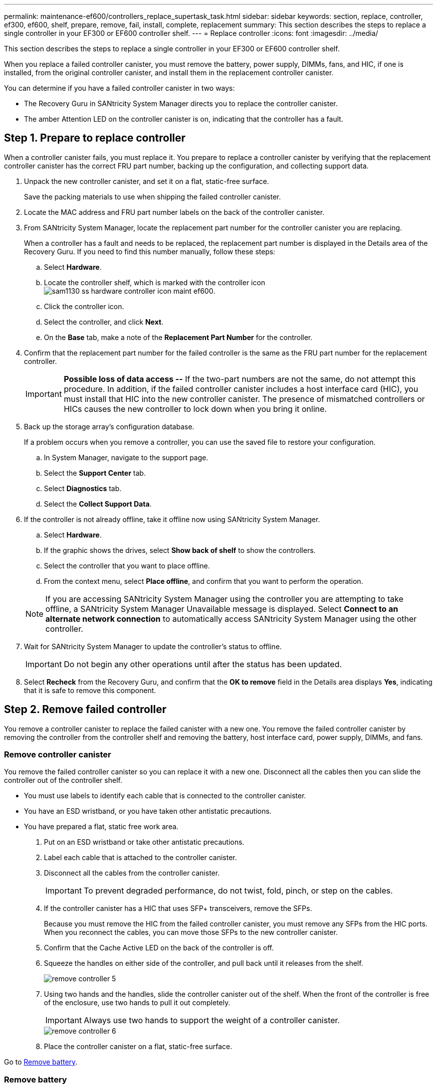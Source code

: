 ---
permalink: maintenance-ef600/controllers_replace_supertask_task.html
sidebar: sidebar
keywords: section, replace, controller, ef300, ef600, shelf, prepare, remove, fail, install, complete, replacement
summary: This section describes the steps to replace a single controller in your EF300 or EF600 controller shelf.
---
= Replace controller
:icons: font
:imagesdir: ../media/

[.lead]
This section describes the steps to replace a single controller in your EF300 or EF600 controller shelf.

When you replace a failed controller canister, you must remove the battery, power supply, DIMMs, fans, and HIC, if one is installed, from the original controller canister, and install them in the replacement controller canister.

You can determine if you have a failed controller canister in two ways:

* The Recovery Guru in SANtricity System Manager directs you to replace the controller canister.
* The amber Attention LED on the controller canister is on, indicating that the controller has a fault.

== Step 1. Prepare to replace controller

[.lead]
When a controller canister fails, you must replace it. You prepare to replace a controller canister by verifying that the replacement controller canister has the correct FRU part number, backing up the configuration, and collecting support data.

. Unpack the new controller canister, and set it on a flat, static-free surface.
+
Save the packing materials to use when shipping the failed controller canister.

. Locate the MAC address and FRU part number labels on the back of the controller canister.
. From SANtricity System Manager, locate the replacement part number for the controller canister you are replacing.
+
When a controller has a fault and needs to be replaced, the replacement part number is displayed in the Details area of the Recovery Guru. If you need to find this number manually, follow these steps:

 .. Select *Hardware*.
 .. Locate the controller shelf, which is marked with the controller icon image:../media/sam1130_ss_hardware_controller_icon_maint-ef600.gif[].
 .. Click the controller icon.
 .. Select the controller, and click *Next*.
 .. On the *Base* tab, make a note of the *Replacement Part Number* for the controller.

. Confirm that the replacement part number for the failed controller is the same as the FRU part number for the replacement controller.
+
IMPORTANT: *Possible loss of data access --* If the two-part numbers are not the same, do not attempt this procedure. In addition, if the failed controller canister includes a host interface card (HIC), you must install that HIC into the new controller canister. The presence of mismatched controllers or HICs causes the new controller to lock down when you bring it online.

. Back up the storage array's configuration database.
+
If a problem occurs when you remove a controller, you can use the saved file to restore your configuration.

 .. In System Manager, navigate to the support page.
 .. Select the *Support Center* tab.
 .. Select *Diagnostics* tab.
 .. Select the *Collect Support Data*.

. If the controller is not already offline, take it offline now using SANtricity System Manager.
 .. Select *Hardware*.
 .. If the graphic shows the drives, select *Show back of shelf* to show the controllers.
 .. Select the controller that you want to place offline.
 .. From the context menu, select *Place offline*, and confirm that you want to perform the operation.

+
NOTE: If you are accessing SANtricity System Manager using the controller you are attempting to take offline, a SANtricity System Manager Unavailable message is displayed. Select *Connect to an alternate network connection* to automatically access SANtricity System Manager using the other controller.
. Wait for SANtricity System Manager to update the controller's status to offline.
+
IMPORTANT: Do not begin any other operations until after the status has been updated.

. Select *Recheck* from the Recovery Guru, and confirm that the *OK to remove* field in the Details area displays *Yes*, indicating that it is safe to remove this component.

== Step 2. Remove failed controller

[.lead]
You remove a controller canister to replace the failed canister with a new one. You remove the failed controller canister by removing the controller from the controller shelf and removing the battery, host interface card, power supply, DIMMs, and fans.

=== Remove controller canister

[.lead]
You remove the failed controller canister so you can replace it with a new one. Disconnect all the cables then you can slide the controller out of the controller shelf.

* You must use labels to identify each cable that is connected to the controller canister.
* You have an ESD wristband, or you have taken other antistatic precautions.
* You have prepared a flat, static free work area.

. Put on an ESD wristband or take other antistatic precautions.
. Label each cable that is attached to the controller canister.
. Disconnect all the cables from the controller canister.
+
IMPORTANT: To prevent degraded performance, do not twist, fold, pinch, or step on the cables.

. If the controller canister has a HIC that uses SFP+ transceivers, remove the SFPs.
+
Because you must remove the HIC from the failed controller canister, you must remove any SFPs from the HIC ports. When you reconnect the cables, you can move those SFPs to the new controller canister.

. Confirm that the Cache Active LED on the back of the controller is off.
. Squeeze the handles on either side of the controller, and pull back until it releases from the shelf.
+
image::../media/remove_controller_5.png[]

. Using two hands and the handles, slide the controller canister out of the shelf. When the front of the controller is free of the enclosure, use two hands to pull it out completely.
+
IMPORTANT: Always use two hands to support the weight of a controller canister.
+
image::../media/remove_controller_6.png[]

. Place the controller canister on a flat, static-free surface.

Go to link:controllers_replace_supertask_task.md#[Remove battery].

=== Remove battery

[.lead]
You remove the battery from the failed controller canister so you can install it in the new controller canister. Remove the battery by squeezing the tab and disconnecting the connector housing. Then, you can lift the battery out of the controller.

. Remove the controller canister's cover by unscrewing the single thumbscrew and lifting the lid open.
. Locate the 'press' tab on the side of the controller.
. Unlatch the battery by pressing the tab and squeezing the battery casing.
+
image::../media/batt_3.png[]

. Gently squeeze the connector housing the battery wiring. Pull up, disconnecting the battery from the board.image:../media/batt_2.png[]
. Lift the battery out of the controller and place on a flat, static-free surface.image:../media/batt_4.png[]

Go to link:controllers_replace_supertask_task.md#[Remove host interface card].

=== Remove host interface card

[.lead]
If the controller canister includes a host interface card (HIC), you must remove the HIC from the original controller canister, so you can reuse it in the new controller canister. To remove the HIC you must first remove the faceplate, then loosen the single thumbscrew on the HIC and lift it from the controller.

* You must have a #1 Phillips screwdriver.

. Using a Phillips screwdriver, remove the two screws that attach the HIC faceplate to the controller canister.
+
image::../media/hic_2.png[]
+
NOTE: The image above is an example, the appearance of your HIC may differ.

. Remove the HIC faceplate.
. Using your fingers or a Phillips screwdriver, loosen the single thumbscrew that secure the HIC to the controller card.
+
image::../media/hic_3.png[]
+
NOTE: The HIC comes with three screw locations on the top but is secured with only one.

. Carefully detach the HIC from the controller card by lifting the card up and out of the controller.
+
IMPORTANT: Be careful not to scratch or bump the components on the bottom of the HIC or on the top of the controller card.
+
image::../media/hic_4.png[]

. Place the HIC on a flat, static-free surface.

Go to link:controllers_replace_supertask_task.md#[Remove power supply].

=== Remove power supply

[.lead]
Remove the power supply so you can install it in the new controller. When you remove a power supply, you disconnect the power cord, and slide the part out of the shelf.

* You have an ESD wristband, or you have taken other antistatic precautions.

. Disconnect the power cables:
 .. Open the power cord retainer, and then unplug the power cord from the power supply.
 .. Unplug the power cord from the power source.
. Locate the tab to the right of the power supply and press it towards the power supply unit.
+
image::../media/psup_2.png[]

. Locate the handle on the front of the power supply.
. Use the handle to slide the power supply straight out of the system.
+
image::../media/psup_3.png[]
+
IMPORTANT: When removing a power supply, always use two hands to support its weight.

Go to link:controllers_replace_supertask_task.md#[Remove DIMMs].

=== Remove DIMMs

[.lead]
Remove the DIMMs so you can install them in the new controller. To remove the DIMMs you push apart the ejector tabs and gently lift the DIMM out by its edges.

* You have an ESD wristband, or you have taken other antistatic precautions.

. Locate the DIMMs on your controller.
. Note the orientation of the DIMM in the socket so that you can insert the replacement DIMM in the proper orientation.
+
NOTE: A notch at the bottom of the DIMM helps you align the DIMM during installation.

. Slowly push apart on the two DIMM ejector tabs on either side of the DIMM to eject the DIMM from its slot, and then slide it out of the slot.
+
NOTE: Carefully hold the DIMM by the edges to avoid pressure on the components on the DIMM circuit board.
+
image::../media/dimm_2.png[]
+
image::../media/dimim_3.png[]

Go to link:controllers_replace_supertask_task.md#[Remove fans]

=== Remove fans

[.lead]
Remove the fans so you can install them in the new controller. You remove the fans by lifting them from the controller.

* You have an ESD wristband, or you have taken other antistatic precautions.

. Gently lift the fan from the controller.
+
image::../media/fan_2.png[]

. Repeat until all fans are removed.

== Step 3. Install new controller

[.lead]
You install a new controller canister to replace the failed one. You install the new controller canister after installing the battery, host interface card, power supply, DIMMs, and fans from the original controller.

=== Install battery

[.lead]
You must install the battery into the replacement controller canister. Align the new battery with the side of the controller and then plug the connector into the board.

* You have the battery from the original controller canister, or a new battery that you ordered.
* You have the replacement controller canister.
* You have an ESD wristband, or you have taken other antistatic precautions.

. Insert the battery into the controller by lining up the battery casing with the metal latches on the side of the controller.
+
image::../media/batt_5.png[]
+
The battery clicks into place.

. Plug the battery connector back into the board.

Go to link:controllers_replace_supertask_task.md#[Install host interface card].

=== Install host interface card

[.lead]
If you removed a HIC from the original controller canister, you must install that HIC in the new controller canister. Install the HIC by gently lowering the card into place and hand tightening the single thumbscrew.

* You must have a replacement controller canister with the same part number as the controller canister you are replacing.
* You must have a #1 Phillips screwdriver.
* You have an ESD wristband, or you have taken other antistatic precautions.

. Using a #1 Phillips screwdriver, remove the two screws that attach the blank faceplate to the replacement controller canister, and remove the faceplate.
. Align the single thumbscrew on the HIC with the corresponding hole on the controller, and align the connector on the bottom of the HIC with the HIC interface connector on the controller card.
+
Be careful not to scratch or bump the components on the bottom of the HIC or on the top of the controller card.
+
image::../media/hic_7.png[]
+
NOTE: The image above is an example, the appearance of your HIC may differ.

. Carefully lower the HIC into place, and seat the HIC connector by pressing gently on the HIC.
+
IMPORTANT: **Possible equipment damage --**Be very careful not to pinch the gold ribbon connector for the controller LEDs between the HIC and the thumbscrew.

. Hand-tighten the HIC thumbscrew.
+
Do not use a screwdriver, or you might over tighten the screw.
+
image::../media/hic_3.png[]
+
NOTE: The image above is an example, the appearance of your HIC may differ.

. Using a #1 Phillips screwdriver, attach the HIC faceplate you removed from the original controller canister to the new controller canister with the two screws.

Go to link:controllers_replace_supertask_task.md#[Install Power Supply]

=== Install power supply

[.lead]
You must install the power supply into the replacement controller canister. Install the power supply by gently sliding it into the opening of the new controller.

. Using both hands, support and align the edges of the power supply with the opening in the system chassis, and then gently push the power supply into the chassis using the cam handle.
+
The power supplies are keyed and can only be installed one way.
+
IMPORTANT: Do not use excessive force when sliding the power supply into the system; you can damage the connector.
+
image::../media/psup_4.png[]

Go to link:controllers_replace_supertask_task.md#[Install DIMMs]

=== Install DIMMs

[.lead]
You must install the DIMMs into the new controller canister. Install the DIMMs by sliding the DIMM into the slot and securing the latches on either side.

* You have an ESD wristband, or you have taken other antistatic precautions.

. Hold the DIMM by the corners, and align it to the slot.
+
The notch among the pins on the DIMM should line up with the tab in the socket.

. Insert the DIMM squarely into the slot.
+
image::../media/dimm_4.png[]
+
The DIMM fits tightly in the slot, but should go in easily. If not, realign the DIMM with the slot and reinsert it.
+
NOTE: Visually inspect the DIMM to verify that it is evenly aligned and fully inserted into the slot.

. Push carefully, but firmly, on the top edge of the DIMM until the latches snap into place over the notches at the ends of the DIMM.
+
NOTE: DIMMs fit tightly. You might need to gently press on one side at a time and secure with each tab individually.
+
image::../media/dimm_5.png[]

Go to link:controllers_replace_supertask_task.md#[Install Fans]

=== Install fans

[.lead]
You must install the fans into the replacement controller canister. Install the fans by sliding them into the shelf.

* You have an ESD wristband, or you have taken other antistatic precautions.

. Slide the fan all the way into the replacement controller.
+
image::../media/fan_3.png[]
+
image::../media/fan_3_a.png[]

. Repeat until all fans are installed.

Go to link:controllers_replace_supertask_task.md#[Install new controller canister]

=== Install new controller canister

[.lead]
After installing the battery, power supply, DIMMs, fans, and the host interface card (HIC), if one was initially installed, you can install the new controller canister into the controller shelf. Install the new controller shelf by closing the cover and using the handles to slide the controller into the controller shelf.

. Lower the cover on the controller canister and secure the thumbscrew.
. While squeezing the controller handles, gently slide the controller canister all the way into the controller shelf.
+
NOTE: The controller audibly clicks when correctly installed into the shelf.
+
image::../media/remove_controller_7.png[]

. Install the SFPs from the original controller in the host ports on the new controller, if they were installed in the original controller, and reconnect all the cables.
+
If you are using more than one host protocol, be sure to install the SFPs in the correct host ports.

. If the original controller used DHCP for the IP address, locate the MAC address on the label on the back of the replacement controller. Ask your network administrator to associate the DNS/network and IP address for the controller you removed with the MAC address for the replacement controller.
+
NOTE: If the original controller did not use DHCP for the IP address, the new controller adopts the IP address of the controller you removed.

== Step 4. Complete controller replacement

[.lead]
You complete the controller replacement by placing the controller online and confirming that the storage array is working correctly. Then, you can collect support data and resume operations.

. Place controller online.
 .. In System Manager, navigate to the hardware page.
 .. Select *Show back of controller*.
 .. Select the replaced controller.
 .. Select *Place online* from the drop-down list.
. As the controller boots, check the controller LEDs.
+
When communication with the other controller is reestablished:

 ** The amber Attention LED remains on.
 ** The Host Link LEDs might be on, blinking, or off, depending on the host interface.

. When the controller is back online, confirm that its status is Optimal and check the controller shelf's Attention LEDs.
+
If the status is not Optimal or if any of the Attention LEDs are on, confirm that all cables are correctly seated and the controller canister is installed correctly. If necessary, remove and reinstall the controller canister.
+
NOTE: If you cannot resolve the problem, contact technical support.

. Click *Hardware* > *Support* > *Upgrade Center* to ensure that the latest version of SANtricity OS is installed.
+
As needed, install the latest version.

. Verify that all volumes have been returned to the preferred owner.
 .. Select *Storage* > *Volumes*. If current owner and preferred owner are not listed select *All volumes* > *Columns.* Select current owner and preferred owner, and then recheck to verify that volumes are distributed to their preferred owners.
 .. If volumes are all owned by preferred owner continue to Step 6.
 .. If none of the volumes are returned, you must manually return the volumes. Go to *Storage* > *Volumes* > *More* > *Redistribute volumes*.
 .. If only some of the volumes are returned to their preferred owners after auto-distribution or manual distribution you must check the recovery guru for host connectivity issues.
 .. If there is no recovery guru present or if following the recovery guru steps the volumes are still not returned to their preferred owners contact support.
. Collect support data for your storage array using SANtricity System Manager.
 .. Select *Support* > *Support Center* > *Diagnostics*.
 .. Select *Collect Support Data*.
 .. Click *Collect*.
The file is saved in the Downloads folder for your browser with the name support-data.7z.

Your controller replacement is complete. You can resume normal operations.
